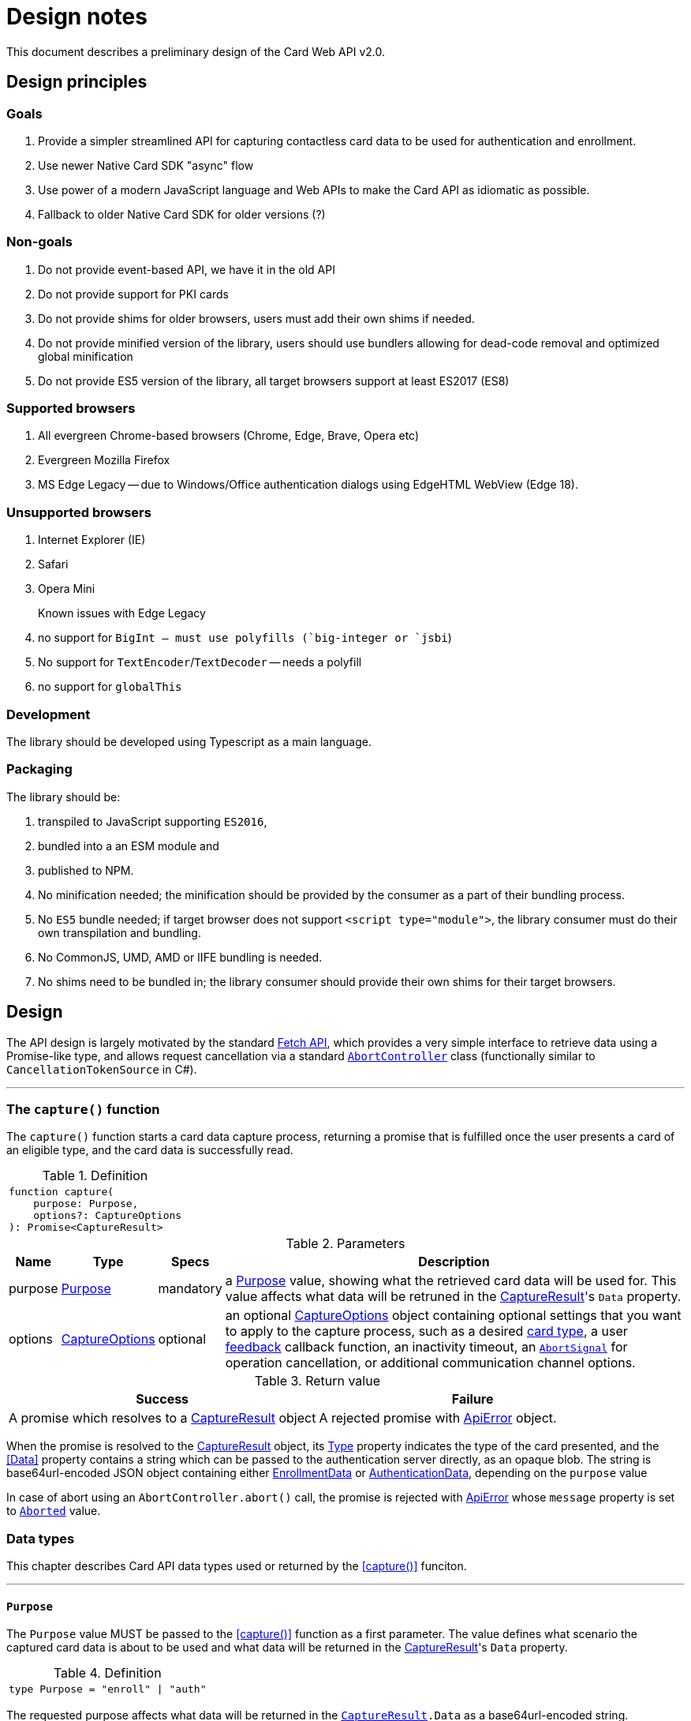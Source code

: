 = Design notes

This document describes a preliminary design of the Card Web API v2.0.

toc::[]

== Design principles

=== Goals

. Provide a simpler streamlined API for capturing contactless card data to be used for authentication and enrollment.
. Use newer Native Card SDK "async" flow
. Use power of a modern JavaScript language and Web APIs to make the Card API as idiomatic as possible.
. Fallback to older Native Card SDK for older versions (?)

=== Non-goals

. Do not provide event-based API, we have it in the old API
. Do not provide support for PKI cards
. Do not provide shims for older browsers, users must add their own shims if needed.
. Do not provide minified version of the library, users should use bundlers allowing for dead-code removal and optimized global minification
. Do not provide ES5 version of the library, all target browsers support at least ES2017 (ES8)

=== Supported browsers

. All evergreen Chrome-based browsers (Chrome, Edge, Brave, Opera etc)
. Evergreen Mozilla Firefox
. MS Edge Legacy -- due to Windows/Office authentication dialogs using EdgeHTML WebView (Edge 18).

=== Unsupported browsers

. Internet Explorer (IE)
. Safari
. Opera Mini

Known issues with Edge Legacy::

. no support for `BigInt`` -- must use polyfills (`big-integer` or `jsbi``)
. No support for `TextEncoder`/`TextDecoder` -- needs a polyfill
. no support for `globalThis`

=== Development

The library should be developed using Typescript as a main language.

=== Packaging

The library should be:

. transpiled to JavaScript supporting `ES2016`,
. bundled into a an ESM module and
. published to NPM.

. No minification needed; the minification should be provided by the consumer as
a part of their bundling process.
. No `ES5` bundle needed; if target browser does not support `<script type="module">`,
 the library consumer must do their own transpilation and bundling.
. No CommonJS, UMD, AMD or IIFE bundling is needed.
. No shims need to be bundled in; the library consumer should provide their
  own shims for their target browsers.


== Design

The API design is largely motivated by the standard
https://developer.mozilla.org/en-US/docs/Web/API/Fetch_API[Fetch API], which
provides a very simple interface to retrieve data using a Promise-like type,
and allows request cancellation via a standard
https://developer.mozilla.org/en-US/docs/Web/API/AbortController[`AbortController`]
class (functionally similar to `CancellationTokenSource` in C#).

'''''''''''''''''''''
[[capture, capture()]]
=== The `capture()` function

The `capture()` function starts a card data capture process, returning a promise
that is fulfilled once the user presents a card of an eligible type, and the
card data is successfully read.

.Definition
[separator=¦]
|===
a¦
[source,typescript]
----
function capture(
    purpose: Purpose,
    options?: CaptureOptions
): Promise<CaptureResult>
----
|===


.Parameters
[%autowidth]
|===
^| Name ^| Type ^| Specs | Description

| purpose
| <<Purpose>>
| mandatory
| a <<Purpose>> value, showing what the retrieved card data will be used for.
    This value affects what data will be retruned in the <<CaptureResult>>'s `Data` property.

| options
| <<CaptureOptions>>
| optional
| an optional <<CaptureOptions>> object containing optional settings that
    you want to apply to the capture process, such as a desired <<CardType, card type>>,
    a user <<FeedbackHandler,feedback>> callback function, an inactivity timeout,
    an https://developer.mozilla.org/en-US/docs/Web/API/AbortSignal[`AbortSignal`]
    for operation cancellation, or additional communication channel options.
|===

.Return value
[cols="1,1"]
|===
^| Success ^| Failure

| A promise which resolves to a <<CaptureResult>> object
| A rejected promise with <<ApiError>> object.
|===

When the promise is resolved to the <<CaptureResult>> object, its <<CardType, Type>>
property indicates the type of the card presented, and the <<Data>> property
contains a string which can be passed to the authentication server directly, as
an opaque blob. The string is base64url-encoded JSON object containing either
<<EnrollmentData>> or <<AuthenticationData>>, depending on the `purpose` value

In case of abort using an `AbortController.abort()` call, the promise is rejected
with <<ApiError>> whose `message` property is set to <<ErrorMessage, `Aborted`>> value.

=== Data types

This chapter describes Card API data types used or returned by the <<capture()>> funciton.

'''''''''''''''''''
[[Purpose, Purpose]]
==== `Purpose`

The `Purpose` value MUST be passed to the <<capture()>> function as a first parameter.
The value defines what scenario the captured card data is about to be used and what
data will be returned in the <<CaptureResult>>'s `Data` property.

.Definition
[separator=¦]
|===
a¦
[source,typescript]
----
type Purpose = "enroll" | "auth"
----
|===

The requested purpose affects what data will be returned in the `<<CaptureResult>>.Data` as a base64url-encoded string.

.Values
[%autowidth]
|===
| Name | Description

|"enroll"
| Card data will be used for enrollment. The `<<CaptureResult>>.Data` will contain base64url-encoded <<EnrollmentData>>.

| "auth"
| Card data will be used for authentication. The `<<CaptureResult>>.Data` will contain base64url-encoded <<AuthenticationData>>.
|===

''''''''''''''''''''''''''''''''''
[[CaptureOptions, CaptureOptions]]
==== `CaptureOptions`

The `CaptureOptions` object can be passed to the <<capture()>> function as an optional second parameter `options`.

.Definition
[separator=¦]
|===
a¦
[source,typescript]
----
interface CaptureOptions {
    readonly cardType?: CardType
    readonly inactivityTimeout?: number
    readonly signal?: AbortSignal
    readonly onFeedback?: FeedbackHandler
    readonly channelOptions?: WebSdk.WebChannelOptions
}
----
|===

.Properties
[%autowidth]
|===
^| Name ^| Type ^| Specs | Description

| cardType
| <<CardType>>
| optional
| Defines which cart types should be accepted.
    If not provided or empty, any card type will be accepted.

| inactivityTimeout
| `number`
| optional
| A an allowed inactivity period in seconds when no activity
    (events or feedbacks) are received from the card engine.
    Default value is infinite.
    If inactivity period is expires, the capture process will be aborted with
    the `<<ErrorMessage, Timeout>>` <<ApiError>>

| signal
| `AbortSignal`
| optional
| A signal provided by the `AbortController.signal`.
    The `AbortController.abort()` funciton can be user to cancel the capture operation.

| onFeedback
| <<FeedbackHandler>>
| optional
| A callback function to be called when the capture process is active and needs to
    guide the card user through the process or show feedback.

| channelOptions
| `WebChannelOptions`
| optional
| A channel options object from `WebSdk` library. See WebSdk documentation.
|===

''''''''''''''''''''''
[[CardType, CardType]]
==== `CardType`

The `CardType` value can be provided to the <<capture()>> function via its `options` parameter, to restring which type of cards should be accepted.

.Definition
[separator=¦]
|===
a¦
[source,typescript]
----
type CardType = "CID" | "CW"
----
|===

.Values
[%autowidth]
|===
| Name | Description

| "CID"
| Accept Contactless ID cards

| "CW"
| Accept Contactless Writable cards
|===

If no value or null/empty value is passed into the `<<CaptureOptions>>.cardType`,
any card type will be accepted.

When a card is accepted, the type of the card used will be returned in the
<<CaptureResult>>.cardType` property. No value or null/empty value mean the
card type is unknown.

''''''''''''''''''''''''''''''''''''
[[FeedbackHandler, FeedbackHandler]]
==== `FeedbackHandler`

A function with the `FeedbackHandler` signature can be passed an optional feedback
via the `<<CaptureOptions>>.feedbackHandler` property.

.Definition
[separator=¦]
|===
a¦
[source,typescript]
----
type FeedbackHandler = (feedback: Feedback) => void;
----
|===

.Parameters
[%autowidth]
|===
^| Name ^| Type ^| Specs | Description

| feedback
| <<Feedback>>
| mandatory
| A feedback object.
|===

IMPORTANT: A synchronous feedback handler can throw safely,
    but it should not block the code for too long.
    +
    If the feedback handler is an async function, it must handle all its
    exceptions to avoid uncaught async exceptions.


''''''''''''''''''''''''''''''''
[[CaptureResult, CaptureResult]]
==== `CaptureResult`

The <<capture()>> function returns a `CaptureResult` object (wrapped in a promise).

.Definition
[separator=¦]
|===
a¦
[source,typescript]
----
interface CaptureResult {
    readonly cardType: CardType
    readonly cardData: Base64UrlString       // AuthenticationData or EnrollmentData, base64url-encoded
}
----
|===

.Properties
[%autowidth]
|===
^| Name ^| Type ^| Specs | Description

| cardType
| <<CardType>>
| mandatory
| A value indicating a type of the card presented by the user.

| cardData
| `string`
| mandatory
| A base64url-encoded <<EnrollmentData>> or <<AuthenticationData>>,
  depending on the <<Purpose>> value passed into the <<capture()>> function.
  The content and format of the card data can be considered opaque and be passed
  to the server "as-is" without decoding (same as for `getCardAuthData()`
  and `getCardEnrollData()` methods in Card API 1.0).

|===

''''''''''''''''''''''''''''''''''
[[EnrollmentData, EnrollmentData]]
==== `EnrollmentData`

The `EnrollmentData` is an object returned as the base64url-encoded string in
the `<<CaptureResult>>.Data` property when the `<<Purpose, "enroll">>` value was
passed to the <<capture()>> function.

.Definition
[separator=¦]
|===
a¦
[source,typescript]
----
interface EnrollmentData
{
    readonly UID?: string
    readonly tech?: string
    readonly address?: string
    readonly key?: string
    nickname?: string
}
----
|===

.Properties
[%autowidth]
|===
^| Name ^| Type ^| Specs | Description

| UID
| `string`
| optional
| A base64Url-encoded card CUID for Contactless ID (read only) card.

| tech
| `string`
| optional
| A card technology.

| address
| `string`
| optional
| An address of a DP record on iClass Legacy or MiFare Classic cards;
  or other necessary card information.

| key
| `string`
| optional
| A base64url-encoded AES256 key for Contactless Writable.

| nickname
| `string`
| optional
| A card "nickname". The property contains a card technology (same as `tech`),
  but it may be modified by a user before sending to the server
  (this would require base64url deconding/encoding).

|===

.Example
|===
a|
[source,json]
----
{
  "UID": "BCxWcjoUkAAAAAAAAAAAAAAAAAAAAAAAAAAAAAAAAAAAAAAAAAAAAAAAAAAAAAAAAAAAAAAAAAAAAAAAAAAAAA",
  "tech": "DESFire EV",
  "address":0,
  "key": "XVdVVUUzVVV1VVVVgwU0fww8bDOXGpF77cbXCh-nSbtEwO8aHO-wojoGcIg",
  "nickname":"DESFire EV"
 }
----
|===


''''''''''''''''''''''''''''''''''''''''''
[[AuthenticationData, AuthenticationData]]
==== `AuthenticationData`

The `AuthenticationData` is an object returned as the base64url-encoded string
in the `<<CaptureResult>>.Data` property when the `<<Purpose, "auth">>` value was
passed to the <<capture()>> function.

.Definition
[separator=¦]
|===
a¦
[source,typescript]
----
interface AuthenticationData {
    readonly UID?: string
    readonly OTP?: string
}
----
|===

.Properties
[%autowidth]
|===
^| Name ^| Type ^| Specs | Description

| UID
| `string`
| optional
| A base64url-encoded card CUID for Contactless ID (read only).

| OTP
| `string`
| optional
| An OTP value for the authentication.

|===

.Example
|===
a|
[source,json]
----
{
  "OTP": "837167",
  "UID": "BCxWcjoUkAAAAAAAAAAAAAAAAAAAAAAAAAAAAAAAAAAAAAAAAAAAAAAAAAAAAAAAAAAAAAAAAAAAAAAAAAAAAA"
}
----
|===



''''''''''''''''''''''
[[Feedback, Feedback]]
==== `Feedback`

`Feedback` values are passed into a <<FeedbackHandler>> callback function
during the capture process. Feedback values should be used to update UI
and prompt the user to do certain actions (e.g. place a card when ready) or
notifying about a transient states (starting, paused) when no actions are accepted.

.Definition
[separator=¦]
|===
a¦
[source,typescript]
----
interface Feedback {
    readonly message: FeedbackMessage
    readonly code?: number
}
----
|===

.Properties
[%autowidth]
|===
^| Name ^| Type ^| Specs | Description

| message
| <<FeedbackMessage>>
| mandatory
| A prompt or notification for the user.

| code
| `number`
| optional
| An additional information passed from the native platform as `HRESULT`.
  This information may be useful for logging purposes. The API does not
  provide translation of these codes, the API user must advise the native
  Card SDK documentation.`

|===


''''''''''''''''''''''''''''''''''''
[[FeedbackMessage, FeedbackMessage]]
==== `FeedbackMessage`

The native platform may potentially return an non-standard feedback which
cannot be translated to any of `FeedbackMessages` values. Nonstandard feedback
messages will be generated using a system locale.

.Definition
[separator=¦]
|===
a¦
[source,typescript]
----
type FeedbackMessage
    = "Starting"
    | "Paused"
    | "ConnectReader"
    | "UseCard"
    | "UseDifferentCard"
    | "UseDifferentCardType"
    | "UseSingleCard"
----
|===

.Values
[%autowidth]
|===
| Name | Description

| "Starting"            | the capture process is starting
| "Paused"              | the capture process is paused, e.g due to a lost focus
| "ConnectReader"       | card reader is disconnected or not found
| "UseCard"             | generic prompt to insert/tap/swipe a card
| "UseDifferentCard"    | a card was not read or recognized
| "UseDifferentCardType"| a card of unexpected type was used
| "UseSingleCard"       | multiple cards were used at once
|===


''''''''''''''''''''''
[[ApiError, ApiError]]
==== `ApiError`

The `ApiError` class extends a standard `Error` class with an optional numeric `code` property containing additional information passed from the native platform as `HRESULT`. This information may be useful for logging purposes. The API does not provide translation of these codes, the API user must advise the Card SDK documentation.

The native platform may potentially return a non-standard error which cannot be translated to any of `ErrorMessages` values. Nonstandard error messages will be generated using a system locale.

.Definition
[separator=¦]
|===
a¦
[source,typescript]
----
interface ApiError extends Error
{
    readonly name = "dp.card.ApiError"
    readonly message?: ErrorMessage | string
    readonly code?: number;
}
----
|===

.Properties
[%autowidth]
|===
^| Name ^| Type ^| Specs | Description

| name
| `string`
| readonly
| A "dp.card.ApiError" event name constant, same for all ApiError instances.

| message
| <<ErrorMessage>> or `string`
| readonly
| An error message constant (used as a key for translation)
  or a system error message in a system locale.

| code
| `number`
| optional
| An error code (HRESULT).

|===


''''''''''''''''''''''''''''''
[[ErrorMessage, ErrorMessage]]
==== `ErrorMessage`

Error messages are returned in a `message` property of the <<ApiError>> object.

.Definition
[separator=¦]
|===
a¦
[source,typescript]
----
type ErrorMessage
    = "BadVersion"
    | "BadConnection"
    | "BadResponse"
    | "Aborted"
    | "Timeout"
----
|===

.Values
[%autowidth]
|===
| Name | Description

| "BadVersion"     | Incompatible client version
| "BadConnection"  | Connection failure
| "BadResponse"    | Native platform failure
| "Aborted"        | The operation was aborted by the user
| "Timeout"        | The operation was aborted due the inactivity timeout
|===


== Usage

In a typical use case, a user loads a logon or enrollment page and is presented
with a UI either starting the card capture process automatically, or allowing the user
to start and cancel the card capture process by clicking UI elements like buttons.

Below is a scenario where a logon page allows the user to initiate the card
capture process by clicking on a btn:[Capture] button (`captureButton`)
and stop it by clicking a btn:[Cancel] button (`cancelButton`); the card type
is limited to Contactless Writable:

.Example
[separator=¦]
|===
a¦
[source,typescript]
----
import { Purpose, CardType, Feeedback, FeedbackMessage, ApiError, ErrorMessage, capture } from '@digitalpersona/card';

...

const captureButton = document.getElementById('capture');
const cancelButton  = document.getElementById('cancel');
const feedbackView = document.getElementById('feedback');
const errorView = document.getElementById('error');

// [Capture] button click handler
captureButton.addEventListener('click', async () =>
{
    const ac = new AbortController();               // <1>

    try {
        setCaptureActive(true, ac);                 // <2>
        updateFeedbackView()
        updateErrorView()

        const data = await capture("auth", {        // <3>
            cardType: "CW",
            signal: ac.signal,
            onFeedback: updateFeedbackView
        });

        const token = await authenticate(data);     // <4>
    }
    catch(e) {
        updateErrorView(e);                         // <5>
    }
    finally {
        setCaptureActive(false);                    // <6>
        updateFeedbackView()
    }
});

// Update state of [Capture] and [Cancel] buttons in a consistent way,
// and attach a cancellation handler.
function setCaptureActive(capturing: boolean, ac?: AbortController)
{
    captureButton.disabled = capturing;             // <7>
    cancelButton.disabled = !capturing;             // <8>
    cancelButton.onclick = (capturing && ac) ?
        () => ac.abort() : null                     // <9>
}

// Update a user feedback view
function updateFeedbackView(feedback?: Feedback) {
    feedbackView.hidden = !feedback;
    feedbackView.innerText = translate(feedback) || '';
}

// Update an error view
function updateErrorView(error?: ApiError) {
    errorView.hidden = !error;
    errorView.innerText = translate(error) || '';
}

// Translate feedbacks/errors to human-readable prompts/notifications.
// NOTE: this example show use of the Angular's `$localize` taggged
// template literals for API message localization; other frameworks
// may use their own localization serices.
function translate({
    message?: FeedbackMessage | ErrorMessage | string,
    code?: number
}){
    if (!message) return "";
    switch(message) {
        // feedbacks
        case "Starting"             : return $localize`Starting...`;
        case "Paused"               : return $localize`Paused, click on the page to resume.`;
        case "ConnectReader"        : return $localize`Connect a card reader.`;
        case "UseCard"              : return $localize`Tap a card.`;
        case "UseDifferentCard"     : return $localize`Use a different card.`;
        case "UseDifferentCardType" : return $localize`Use a card of different type.`;
        case "UseSingleCard"        : return $localize`Use a single card.`;
        // errors
        case "BadVersion"           : return $localize`Incompatible client version.`;
        case "BadConnection"        : return $localize`Connection failure.`;
        case "BadResponse"          : return $localize`Service failure.`;
        case "Aborted"              : return $localize`The operation was aborted.`;
        // Show unknown platform-generated messages with codes "as-is".
        // The message will be in a system locale, not a browser locale.
        default:
            return `${message || `Oops!`} Code: ${code || "N/A"}`;
    }
}
----

'''
<1> prepare an `AbortController` object to be able to cancel the capture request
    and create a handler for a btn:[Click] button
<2> update the UI to indicate a capture process is started
<3> start the capture flow, passing the purpose, card type, an abort signal
    and feedback handler reference.
<4> receive card data and use it for authentication.
<5> handle errors.
<6> update the UI to indicate the capture process is stopped.
<7> disable the btn:[Capture] button when capturing to prevent second click;
    enable otherwise.
<8> enable the btn:[Cancel] button when capturing; disable otherwise.
<9> attach the `AbortController` to the btn:[Cancel] when capturing
|===


